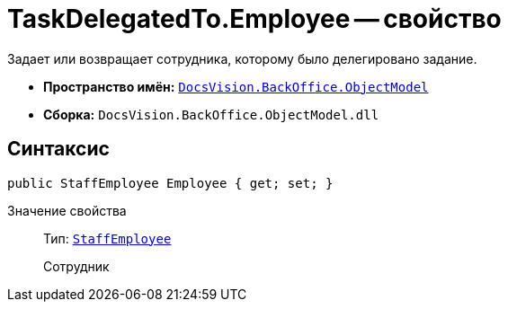 = TaskDelegatedTo.Employee -- свойство

Задает или возвращает сотрудника, которому было делегировано задание.

* *Пространство имён:* `xref:Platform-ObjectModel:ObjectModel_NS.adoc[DocsVision.BackOffice.ObjectModel]`
* *Сборка:* `DocsVision.BackOffice.ObjectModel.dll`

== Синтаксис

[source,csharp]
----
public StaffEmployee Employee { get; set; }
----

Значение свойства::
Тип: `xref:BackOffice-ObjectModel-Staff:StaffEmployee_CL.adoc[StaffEmployee]`
+
Сотрудник
